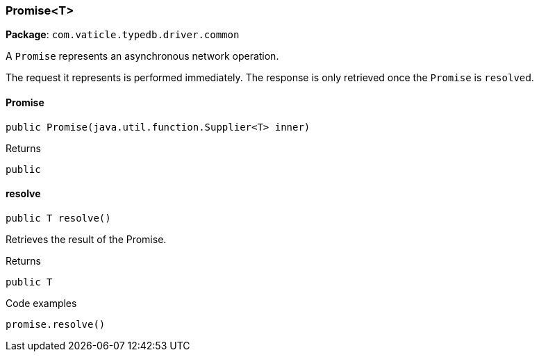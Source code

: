 [#_Promise<T>]
=== Promise<T>

*Package*: `com.vaticle.typedb.driver.common`

A ``Promise`` represents an asynchronous network operation.

The request it represents is performed immediately. The response is only retrieved once the ``Promise`` is ``resolve``d.

// tag::methods[]
[#_Promise<T>__init__java_util_function_Supplier]
==== Promise

[source,java]
----
public Promise​(java.util.function.Supplier<T> inner)
----



[caption=""]
.Returns
`public`

[#_Promise<T>_resolve_]
==== resolve

[source,java]
----
public T resolve()
----

Retrieves the result of the Promise. 


[caption=""]
.Returns
`public T`

[caption=""]
.Code examples
[source,java]
----
promise.resolve()
----

// end::methods[]

